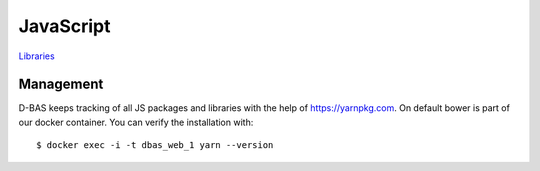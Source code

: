 ==========
JavaScript
==========

`Libraries <https://dbas.cs.uni-duesseldorf.de/imprint>`_


Management
==========

D-BAS keeps tracking of all JS packages and libraries with the help of https://yarnpkg.com. On default bower is part of
our docker container. You can verify the installation with::

    $ docker exec -i -t dbas_web_1 yarn --version





